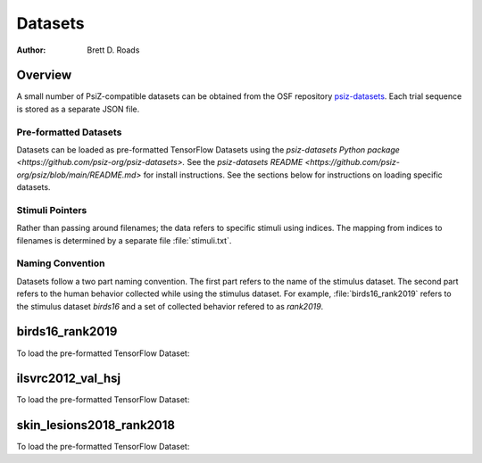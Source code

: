 ########
Datasets
########

:Author: Brett D. Roads

Overview
========

A small number of PsiZ-compatible datasets can be obtained from the OSF repository `psiz-datasets <https://osf.io/cn2s3/>`_. Each trial sequence is stored as a separate JSON file.

Pre-formatted Datasets
----------------------
Datasets can be loaded as pre-formatted TensorFlow Datasets using the `psiz-datasets Python package <https://github.com/psiz-org/psiz-datasets>.` See the `psiz-datasets README <https://github.com/psiz-org/psiz/blob/main/README.md>` for install instructions. See the sections below for instructions on loading specific datasets.

Stimuli Pointers
----------------
Rather than passing around filenames; the data refers to specific
stimuli using indices. The mapping from indices to filenames is determined by a separate file :file:`stimuli.txt`.

Naming Convention
-----------------
Datasets follow a two part naming convention. The first part refers to the name of the stimulus dataset. The second part refers to the human behavior collected while using the stimulus dataset. For example, :file:`birds16_rank2019` refers to the stimulus dataset `birds16` and a set of collected behavior refered to as `rank2019`.

birds16_rank2019
================

To load the pre-formatted TensorFlow Dataset:

.. code-block:: python
    import psiz_datasets.birds16_rank2019
    ds, info = tfds.load('birds16_rank2019', split="train", with_info=True)

ilsvrc2012_val_hsj
==================

To load the pre-formatted TensorFlow Dataset:

.. code-block:: python
    import psiz_datasets.ilsvrc2012_val_hsj
    ds, info = tfds.load('ilsvrc2012_val_hsj', split="train", with_info=True)

skin_lesions2018_rank2018
=========================

To load the pre-formatted TensorFlow Dataset:

.. code-block:: python
    import psiz_datasets.ilsvrc2012_val_hsj
    ds, info = tfds.load(
        'skin_lesions2018_rank2018', split="train", with_info=True
    )
